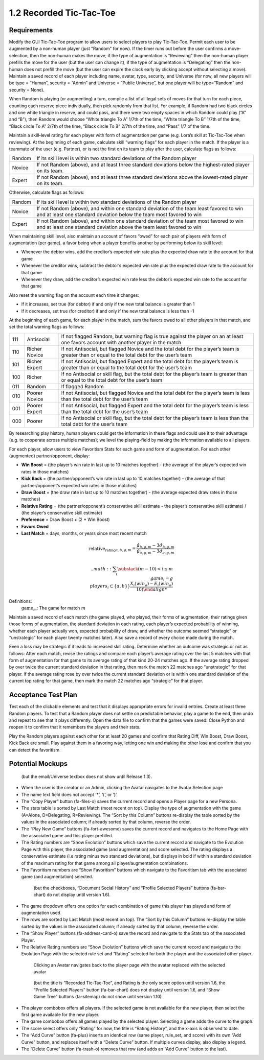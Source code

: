 ========================
1.2 Recorded Tic-Tac-Toe
========================

Requirements
------------

Modify the GUI Tic-Tac-Toe program to allow users to select players 
to play Tic-Tac-Toe. Permit each user to be augmented by a non-human 
player (just "Random" for now). If the timer runs out before the user 
confirms a move-selection, then the non-human makes the move; if the 
type of augmentation is “Reviewing” then the non-human player prefills 
the move for the user (but the user can change it), if the type of 
augmentation is “Delegating” then the non-human does not prefill the 
move (but the user can expire the clock early by clicking accept 
without selecting a move). Maintain a saved record of each player 
including name, avatar, type, security, and Universe (for now, all 
new players will be type = “Human”, security = “Admin” and Universe 
= ”Public Universe”, but one player will be type=”Random” and 
security = None). 

When Random is playing (or augmenting) a turn, compile a list of all 
legal sets of moves for that turn for each piece, counting each 
reserve piece individually, then pick randomly from that list. For 
example, if Random had two black circles and one white triangle in 
reserve, and could pass, and there were two empty spaces in which 
Random could play (“A” and “B”), then Random would choose “White 
triangle To A” 1/7th of the time, “White triangle To B” 1/7th of the 
time, “Black circle To A” 2/7th of the time, “Black circle To B” 
2/7th of the time, and “Pass” 1/7 of the time.  

Maintain a skill-level rating for each player with form of 
augmentation per game (e.g. Lora’s skill at Tic-Tac-Toe when 
reviewing). At the beginning of each game, calculate skill “warning 
flags” for each player in the match. If the player is a teammate of 
the user (e.g. Partner), or is not the first on its team to play 
after the user, calculate flags as follows:

======  ===========================================================
Random  If its skill level is within two standard deviations of the 
        Random player
Novice  If not Random (above), and at least three standard deviations 
        below the highest-rated player on its team. 
Expert  If not Random (above), and at least three standard deviations 
        above the lowest-rated player on its team. 
======  ===========================================================

Otherwise, calculate flags as follows:

======  ===========================================================
Random  If its skill level is within two standard deviations of the 
        Random player
Novice  If not Random (above), and within one standard deviation of 
        the team least favored to win and at least one standard 
        deviation below the team most favored to win
Expert  If not Random (above), and within one standard deviation of 
        the team most favored to win and at least one standard 
        deviation above the team least favored to win 
======  ===========================================================

When maintaining skill level, also maintain an account of favors 
“owed” for each pair of players with form of augmentation (per 
game), a favor being when a player benefits another by performing 
below its skill level: 

* Whenever the debtor wins, add the creditor’s expected win rate 
  plus the expected draw rate to the account for that game
* Whenever the creditor wins, subtract the debtor’s expected win 
  rate plus the expected draw rate to the account for that game
* Whenever they draw, add the creditor’s expected win rate less 
  the debtor’s expected win rate to the account for that game

Also reset the warning flag on the account each time it changes:

* If it increases, set true (for debtor) if and only if the new 
  total balance is greater than 1
* If it decreases, set true (for creditor) if and only if the new 
  total balance is less than -1

At the beginning of each game, for each player in the match, sum the 
favors owed to all other players in that match, and set the total 
warning flags as follows:

===  =============  ==========================================
111  Antisocial     If not flagged Random, but warning flag is 
                    true against the player on an at least one 
                    favors account with another player in the 
                    match
110  Richer Novice  If not Antisocial, but flagged Novice and 
                    the total debt for the player’s team is 
                    greater than or equal to the total debt for 
                    the user’s team
101  Richer Expert  If not Antisocial, but flagged Expert and 
                    the total debt for the player’s team is 
                    greater than or equal to the total debt for 
                    the user’s team
100  Richer         If no Antisocial or skill flag, but the 
                    total debt for the player’s team is greater 
                    than or equal to the total debt for the 
                    user’s team
011  Random         If flagged Random
010  Poorer Novice  If not Antisocial, but flagged Novice and 
                    the total debt for the player’s team is less 
                    than the total debt for the user’s team
001  Poorer Expert  If not Antisocial, but flagged Expert and 
                    the total debt for the player’s team is less 
                    than the total debt for the user’s team
000  Poorer         If no Antisocial or skill flag, but the 
                    total debt for the player’s team is less 
                    than the total debt for the user’s team
===  =============  ==========================================

By researching play history, human players could get the 
information in these flags and could use it to their advantage 
(e.g. to cooperate across multiple matches); we level the 
playing-field by making the information available to all players. 

For each player, allow users to view Favoritism Stats for each game 
and form of augmentation. For each other (augmented) 
partner/opponent, display: 

* **Win Boost** = (the player’s win rate in last up to 10 matches 
  together) - (the average of the player’s expected win rates in 
  those matches)
* **Kick Back** = (the partner/opponent’s win rate in last up to 
  10 matches together) - (the average of that partner/opponent’s 
  expected win rates in those matches)
* **Draw Boost** = (the draw rate in last up to 10 matches 
  together) - (the average expected draw rates in those matches)
* **Relative Rating** = (the partner/opponent’s conservative skill 
  estimate - the player’s conservative skill estimate) / (the 
  player’s conservative skill estimate)
* **Preference** = Draw Boost + (2 * Win Boost)
* **Favors Owed**
* **Last Match** = days, months, or years since most recent match

.. math::
   \text{relative_rating}_{a, b, g, m} = \frac{\hat{\mu}_{b, g, m} - 3 \hat{\sigma}_{b, g, m}}{\hat{\mu}_{a, g, m} - 3 \hat{\sigma}_{a, g, m}}
 
 .. math::
   \sum_(\substack{
     (m-10) < i \le m \\
     game_i = g \\
     players_i \subset \{a, b\}
     }}
     \frac{X_i(win_a) - E_i(win_a)}{10)
   
Definitions:
  :math:`\text{game}_m`: The game for match :math:`m`


Maintain a saved record of each match (the game played, who played, 
their forms of augmentation, their ratings given those forms of 
augmentation, the standard deviation in each rating, each player’s 
expected probability of winning, whether each player actually won, 
expected probability of draw, and whether the outcome seemed 
“strategic” or “unstrategic” for each player twenty matches later). 
Also save a record of every choice made during the match. 

Even a loss may be strategic if it leads to increased skill rating. 
Determine whether an outcome was strategic or not as follows: After 
each match, revise the ratings and compare each player’s average 
rating over the last 5 matches with that form of augmentation for 
that game to its average rating of that kind 20-24 matches ago. If 
the average rating dropped by over twice the current standard 
deviation in that rating, then mark the match 22 matches ago 
“unstrategic” for that player. If the average rating rose by over 
twice the current standard deviation or is within one standard 
deviation of the current top rating for that game, then mark the 
match 22 matches ago “strategic” for that player.

 
Acceptance Test Plan
--------------------

Test each of the clickable elements and test that it displays 
appropriate errors for invalid entries. Create at least three 
Random players.  To test that a Random player does not settle 
on predictable behavior, play a game to the end, then undo and 
repeat to see that it plays differently. Open the data file to 
confirm that the games were saved. Close Python and reopen it 
to confirm that it remembers the players and their stats.

Play the Random players against each other for at least 20 games 
and confirm that Rating Diff, Win Boost, Draw Boost, Kick Back 
are small. Play against them in a favoring way, letting one win 
and making the other lose and confirm that you can detect the 
favoritism.


Potential Mockups
-----------------

.. figure:: images/Player.png

   (but the email/Universe textbox does not show until Release 1.3). 

* When the user is the creator or an Admin, clicking the Avatar 
  navigates to the Avatar Selection page
* The name text field does not accept ‘*’, ‘(‘, or ‘)’.
* The “Copy Player” button (fa-files-o) saves the current record 
  and opens a Player page for a new Persona. 
* The stats table is sorted by Last Match (most recent on top). 
  Display the type of augmentation with the game (A=Alone, 
  D=Delegating, R=Reviewing). The “Sort by this Column” buttons 
  re-display the table sorted by the values in the associated 
  column; if already sorted by that column, reverse the order.
* The “Play New Game” buttons (fa-fort-awesome) saves the current 
  record and navigates to the Home Page with the associated game
  and this player prefilled. 
* The Rating numbers are “Show Evolution” buttons which save the 
  current record and navigate to the Evolution Page with this 
  player, the associated game (and augmentation) and score 
  selected. The rating displays a conservative estimate (i.e 
  rating minus two standard deviations), but displays in bold if 
  within a standard deviation of the maximum rating for that game 
  among all player/augmentation combinations.
* The Favoritism numbers are “Show Favoritism” buttons which 
  navigate to the Favoritism tab with the associated game (and 
  augmentation) selected.
  
 .. figure:: images/Favoritism.png

   (but the checkboxes, “Document Social History” and “Profile 
   Selected Players” buttons (fa-bar-chart) do not display until 
   version 1.6). 

* The game dropdown offers one option for each combination of 
  game this player has played and form of augmentation used. 
* The rows are sorted by Last Match (most recent on top). The 
  “Sort by this Column” buttons re-display the table sorted by 
  the values in the associated column; if already sorted by that 
  column, reverse the order.
* The “Show Player” buttons (fa-address-card-o) save the record 
  and navigate to the Stats tab of the associated Player.
* The Relative Rating numbers are “Show Evolution” buttons which 
  save the current record and navigate to the Evolution Page with 
  the selected rule set and “Rating” selected for both the player 
  and the associated other player.
   
 .. figure:: images/HumanSelect.png

   Clicking an Avatar navigates back to the player page with the 
   avatar replaced with the selected avatar
   
 .. figure:: images/LearningCurve.png

   (but the title is “Recorded Tic-Tac-Toe”, and Rating is the only 
   score option until version 1.6, the “Profile Selected Players” 
   button (fa-bar-chart) does not display until version 1.6, and 
   “Show Game Tree” buttons (fa-sitemap) do not show until version 
   1.10)

* The player combobox offers all players. If the selected game is 
  not available for the new player, then select the first game 
  available for the new player. 
* The game combobox offers all games played by the selected player.  
  Selecting a game adds the curve to the graph.
* The score select offers only “Rating” for now, the title is 
  “Rating History”, and the x-axis is observed to date.
* The “Add Curve” button (fa-plus) inserts an identical row (same 
  player, rule_set, and score) with its own “Add Curve” button, 
  and replaces itself with a “Delete Curve” button. If multiple 
  curves display, also display a legend.
* The “Delete Curve” button (fa-trash-o) removes that row (and 
  adds an “Add Curve” button to the last).
